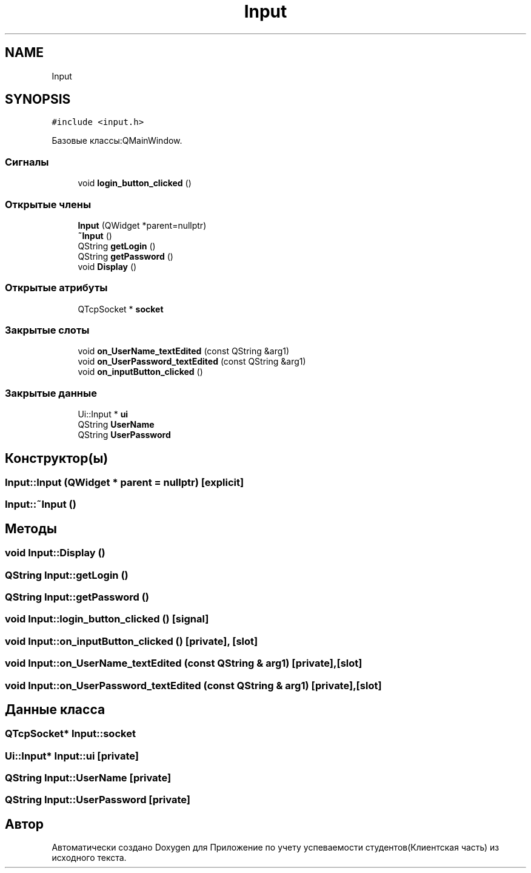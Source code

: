 .TH "Input" 3 "Вт 29 Дек 2020" "Приложение по учету успеваемости студентов(Клиентская часть)" \" -*- nroff -*-
.ad l
.nh
.SH NAME
Input
.SH SYNOPSIS
.br
.PP
.PP
\fC#include <input\&.h>\fP
.PP
Базовые классы:QMainWindow\&.
.SS "Сигналы"

.in +1c
.ti -1c
.RI "void \fBlogin_button_clicked\fP ()"
.br
.in -1c
.SS "Открытые члены"

.in +1c
.ti -1c
.RI "\fBInput\fP (QWidget *parent=nullptr)"
.br
.ti -1c
.RI "\fB~Input\fP ()"
.br
.ti -1c
.RI "QString \fBgetLogin\fP ()"
.br
.ti -1c
.RI "QString \fBgetPassword\fP ()"
.br
.ti -1c
.RI "void \fBDisplay\fP ()"
.br
.in -1c
.SS "Открытые атрибуты"

.in +1c
.ti -1c
.RI "QTcpSocket * \fBsocket\fP"
.br
.in -1c
.SS "Закрытые слоты"

.in +1c
.ti -1c
.RI "void \fBon_UserName_textEdited\fP (const QString &arg1)"
.br
.ti -1c
.RI "void \fBon_UserPassword_textEdited\fP (const QString &arg1)"
.br
.ti -1c
.RI "void \fBon_inputButton_clicked\fP ()"
.br
.in -1c
.SS "Закрытые данные"

.in +1c
.ti -1c
.RI "Ui::Input * \fBui\fP"
.br
.ti -1c
.RI "QString \fBUserName\fP"
.br
.ti -1c
.RI "QString \fBUserPassword\fP"
.br
.in -1c
.SH "Конструктор(ы)"
.PP 
.SS "Input::Input (QWidget * parent = \fCnullptr\fP)\fC [explicit]\fP"

.SS "Input::~Input ()"

.SH "Методы"
.PP 
.SS "void Input::Display ()"

.SS "QString Input::getLogin ()"

.SS "QString Input::getPassword ()"

.SS "void Input::login_button_clicked ()\fC [signal]\fP"

.SS "void Input::on_inputButton_clicked ()\fC [private]\fP, \fC [slot]\fP"

.SS "void Input::on_UserName_textEdited (const QString & arg1)\fC [private]\fP, \fC [slot]\fP"

.SS "void Input::on_UserPassword_textEdited (const QString & arg1)\fC [private]\fP, \fC [slot]\fP"

.SH "Данные класса"
.PP 
.SS "QTcpSocket* Input::socket"

.SS "Ui::Input* Input::ui\fC [private]\fP"

.SS "QString Input::UserName\fC [private]\fP"

.SS "QString Input::UserPassword\fC [private]\fP"


.SH "Автор"
.PP 
Автоматически создано Doxygen для Приложение по учету успеваемости студентов(Клиентская часть) из исходного текста\&.
